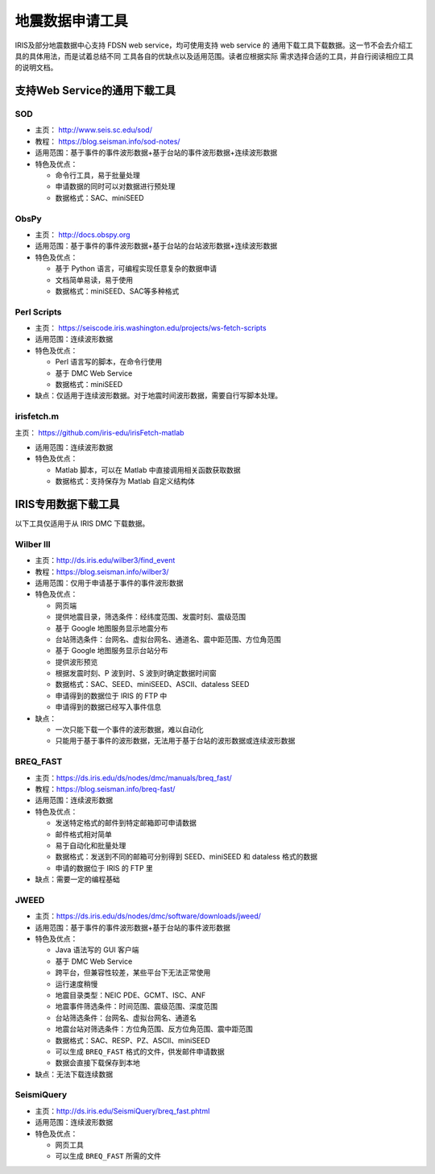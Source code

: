 地震数据申请工具
================

IRIS及部分地震数据中心支持 FDSN web service，均可使用支持 web service 的
通用下载工具下载数据。这一节不会去介绍工具的具体用法，而是试着总结不同
工具各自的优缺点以及适用范围。读者应根据实际
需求选择合适的工具，并自行阅读相应工具的说明文档。

支持Web Service的通用下载工具
-----------------------------

SOD
+++

-  主页： http://www.seis.sc.edu/sod/
-  教程： https://blog.seisman.info/sod-notes/
-  适用范围：基于事件的事件波形数据+基于台站的事件波形数据+连续波形数据
-  特色及优点：

   -  命令行工具，易于批量处理
   -  申请数据的同时可以对数据进行预处理
   -  数据格式：SAC、miniSEED

ObsPy
+++++

-  主页： http://docs.obspy.org
-  适用范围：基于事件的事件波形数据+基于台站的台站波形数据+连续波形数据
-  特色及优点：

   -  基于 Python 语言，可编程实现任意复杂的数据申请
   -  文档简单易读，易于使用
   -  数据格式：miniSEED、SAC等多种格式

Perl Scripts
++++++++++++

-  主页： https://seiscode.iris.washington.edu/projects/ws-fetch-scripts
-  适用范围：连续波形数据
-  特色及优点：

   -  Perl 语言写的脚本，在命令行使用
   -  基于 DMC Web Service
   -  数据格式：miniSEED

-  缺点：仅适用于连续波形数据。对于地震时间波形数据，需要自行写脚本处理。

irisfetch.m
+++++++++++

主页： https://github.com/iris-edu/irisFetch-matlab

-  适用范围：连续波形数据
-  特色及优点：

   -  Matlab 脚本，可以在 Matlab 中直接调用相关函数获取数据
   -  数据格式：支持保存为 Matlab 自定义结构体

IRIS专用数据下载工具
--------------------

以下工具仅适用于从 IRIS DMC 下载数据。

Wilber III
++++++++++

-  主页：\ http://ds.iris.edu/wilber3/find_event
-  教程：\ https://blog.seisman.info/wilber3/
-  适用范围：仅用于申请基于事件的事件波形数据
-  特色及优点：

   -  网页端
   -  提供地震目录，筛选条件：经纬度范围、发震时刻、震级范围
   -  基于 Google 地图服务显示地震分布
   -  台站筛选条件：台网名、虚拟台网名、通道名、震中距范围、方位角范围
   -  基于 Google 地图服务显示台站分布
   -  提供波形预览
   -  根据发震时刻、P 波到时、S 波到时确定数据时间窗
   -  数据格式：SAC、SEED、miniSEED、ASCII、dataless SEED
   -  申请得到的数据位于 IRIS 的 FTP 中
   -  申请得到的数据已经写入事件信息

-  缺点：

   -  一次只能下载一个事件的波形数据，难以自动化
   -  只能用于基于事件的波形数据，无法用于基于台站的波形数据或连续波形数据

BREQ_FAST
+++++++++

-  主页：\ https://ds.iris.edu/ds/nodes/dmc/manuals/breq_fast/
-  教程：\ https://blog.seisman.info/breq-fast/
-  适用范围：连续波形数据
-  特色及优点：

   -  发送特定格式的邮件到特定邮箱即可申请数据
   -  邮件格式相对简单
   -  易于自动化和批量处理
   -  数据格式：发送到不同的邮箱可分别得到 SEED、miniSEED 和 dataless 格式的数据
   -  申请的数据位于 IRIS 的 FTP 里

-  缺点：需要一定的编程基础

JWEED
+++++

-  主页：\ https://ds.iris.edu/ds/nodes/dmc/software/downloads/jweed/
-  适用范围：基于事件的事件波形数据+基于台站的事件波形数据
-  特色及优点：

   -  Java 语法写的 GUI 客户端
   -  基于 DMC Web Service
   -  跨平台，但兼容性较差，某些平台下无法正常使用
   -  运行速度稍慢
   -  地震目录类型：NEIC PDE、GCMT、ISC、ANF
   -  地震事件筛选条件：时间范围、震级范围、深度范围
   -  台站筛选条件：台网名、虚拟台网名、通道名
   -  地震台站对筛选条件：方位角范围、反方位角范围、震中距范围
   -  数据格式：SAC、RESP、PZ、ASCII、miniSEED
   -  可以生成 ``BREQ_FAST`` 格式的文件，供发邮件申请数据
   -  数据会直接下载保存到本地

-  缺点：无法下载连续数据

SeismiQuery
+++++++++++

-  主页：\ http://ds.iris.edu/SeismiQuery/breq_fast.phtml
-  适用范围：连续波形数据
-  特色及优点：

   -  网页工具
   -  可以生成 ``BREQ_FAST`` 所需的文件
